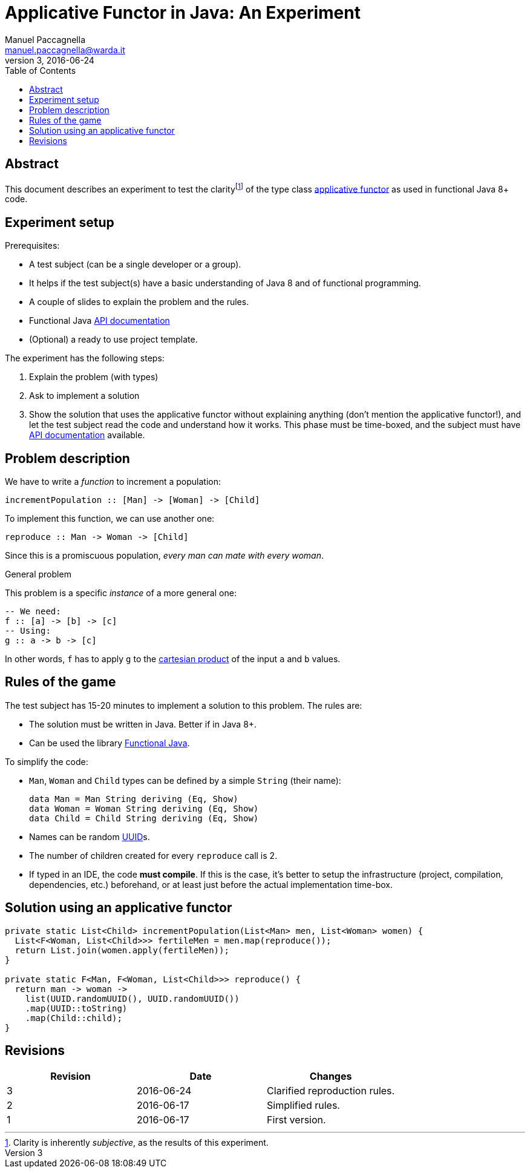 = Applicative Functor in Java: An Experiment
Manuel Paccagnella <manuel.paccagnella@warda.it>
Rev:3, 2016-06-24
:toc:
:source-highlighter: pygments
:icons: font

== Abstract
This document describes an experiment to test the clarityfootnote:[Clarity is inherently _subjective_, as the results of this experiment.] of the type class https://wiki.haskell.org/Typeclassopedia#Applicative[applicative functor] as used in functional Java 8+ code.

== Experiment setup

Prerequisites:

* A test subject (can be a single developer or a group).
    * It helps if the test subject(s) have a basic understanding of Java 8 and of functional programming.
* A couple of slides to explain the problem and the rules.
* Functional Java http://www.functionaljava.org/javadoc/4.5/functionaljava/index.html[API documentation]
* (Optional) a ready to use project template.

The experiment has the following steps:

. Explain the problem (with types)
. Ask to implement a solution
. Show the solution that uses the applicative functor without explaining anything (don't mention the applicative functor!), and let the test subject read the code and understand how it works. This phase must be time-boxed, and the subject must have http://www.functionaljava.org/javadoc/4.5/functionaljava/index.html[API documentation] available.

== Problem description

We have to write a _function_ to increment a population:

[source,haskell]
----
incrementPopulation :: [Man] -> [Woman] -> [Child]
----

To implement this function, we can use another one:

[source,haskell]
----
reproduce :: Man -> Woman -> [Child]
----

Since this is a promiscuous population, _every man can mate with every woman_.

.General problem
****
This problem is a specific _instance_ of a more general one:

[source,haskell]
----
-- We need:
f :: [a] -> [b] -> [c]
-- Using:
g :: a -> b -> [c]
----

In other words, `f` has to apply `g` to the https://en.wikipedia.org/wiki/Cartesian_product[cartesian product] of the input `a` and `b` values.
****

== Rules of the game

The test subject has 15-20 minutes to implement a solution to this problem. The rules are:

* The solution must be written in Java. Better if in Java 8+.
* Can be used the library http://www.functionaljava.org/[Functional Java].

To simplify the code:

* `Man`, `Woman` and `Child` types can be defined by a simple `String` (their name):
+
[source,haskell]
----
data Man = Man String deriving (Eq, Show)
data Woman = Woman String deriving (Eq, Show)
data Child = Child String deriving (Eq, Show)
----
+
* Names can be random https://en.wikipedia.org/wiki/Universally_unique_identifier[UUID]s.
* The number of children created for every `reproduce` call is 2.
* If typed in an IDE, the code *must compile*. If this is the case, it's better to setup the infrastructure (project, compilation, dependencies, etc.) beforehand, or at least just before the actual implementation time-box. 

==  Solution using an applicative functor

[source,java]
----
private static List<Child> incrementPopulation(List<Man> men, List<Woman> women) {
  List<F<Woman, List<Child>>> fertileMen = men.map(reproduce());
  return List.join(women.apply(fertileMen));
}

private static F<Man, F<Woman, List<Child>>> reproduce() {
  return man -> woman -> 
    list(UUID.randomUUID(), UUID.randomUUID())
    .map(UUID::toString)
    .map(Child::child);
}
----

== Revisions

|===
|Revision | Date | Changes 

| 3
| 2016-06-24
| Clarified reproduction rules.

| 2
| 2016-06-17
| Simplified rules.

| 1
| 2016-06-17
| First version.

|===
